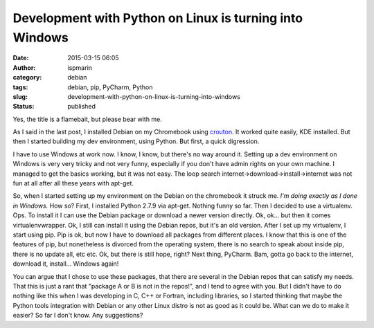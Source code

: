Development with Python on Linux is turning into Windows
########################################################
:date: 2015-03-15 06:05
:author: ispmarin
:category: debian
:tags: debian, pip, PyCharm, Python
:slug: development-with-python-on-linux-is-turning-into-windows
:status: published

Yes, the title is a flamebait, but please bear with me.

|image0|

As I said in the last post, I installed Debian on my Chromebook using
`crouton <https://github.com/dnschneid/crouton>`__. It worked quite
easily, KDE installed. But then I started building my dev environment,
using Python. But first, a quick digression.

I have to use Windows at work now. I know, I know, but there's no way
around it. Setting up a dev environment on Windows is very very tricky
and not very funny, especially if you don't have admin rights on your
own machine. I managed to get the basics working, but it was not easy.
The loop search internet->download->install->internet was not fun at all
after all these years with apt-get.

So, when I started setting up my environment on the Debian on the
chromebook it struck me. *I'm doing exactly as I done in Windows.* How
so? First, I installed Python 2.7.9 via apt-get. Nothing funny so far.
Then I decided to use a virtualenv. Ops. To install it I can use the
Debian package or download a newer version directly. Ok, ok... but then
it comes virtualenvwrapper. Ok, I still can install it using the Debian
repos, but it's an old version. After I set up my virtualenv, I start
using pip. Pip is ok, but now I have to download all packages from
different places. I know that this is one of the features of pip, but
nonetheless is divorced from the operating system, there is no search to
speak about inside pip, there is no update all, etc etc. Ok, but there
is still hope, right? Next thing, PyCharm. Bam, gotta go back to the
internet, download it, install... Windows again!

You can argue that I chose to use these packages, that there are several
in the Debian repos that can satisfy my needs. That this is just a rant
that "package A or B is not in the repos!", and I tend to agree with
you. But I didn't have to do nothing like this when I was developing in
C, C++ or Fortran, including libraries, so I started thinking that maybe
the Python tools integration with Debian or any other Linux distro is
not as good as it could be. What can we do to make it easier? So far I
don't know. Any suggestions?

.. |image0| image:: https://dxprience.files.wordpress.com/2014/08/bear-with-me.jpg
